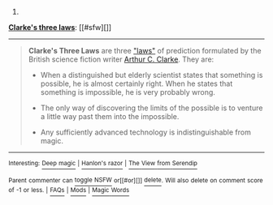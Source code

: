 :PROPERTIES:
:Author: autowikibot
:Score: 2
:DateUnix: 1426160857.0
:DateShort: 2015-Mar-12
:END:

***** 
      :PROPERTIES:
      :CUSTOM_ID: section
      :END:
****** 
       :PROPERTIES:
       :CUSTOM_ID: section-1
       :END:
**** 
     :PROPERTIES:
     :CUSTOM_ID: section-2
     :END:
[[https://en.wikipedia.org/wiki/Clarke%27s%20three%20laws][*Clarke's three laws*]]: [[#sfw][]]

--------------

#+begin_quote
  *Clarke's Three Laws* are three [[https://en.wikipedia.org/wiki/Adage]["laws"]] of prediction formulated by the British science fiction writer [[https://en.wikipedia.org/wiki/Arthur_C._Clarke][Arthur C. Clarke]]. They are:

  - When a distinguished but elderly scientist states that something is possible, he is almost certainly right. When he states that something is impossible, he is very probably wrong.

  - The only way of discovering the limits of the possible is to venture a little way past them into the impossible.

  - Any sufficiently advanced technology is indistinguishable from magic.
#+end_quote

--------------

^{Interesting:} [[https://en.wikipedia.org/wiki/Deep_magic][^{Deep} ^{magic}]] ^{|} [[https://en.wikipedia.org/wiki/Hanlon%27s_razor][^{Hanlon's} ^{razor}]] ^{|} [[https://en.wikipedia.org/wiki/The_View_from_Serendip][^{The} ^{View} ^{from} ^{Serendip}]]

^{Parent} ^{commenter} ^{can} [[/message/compose?to=autowikibot&subject=AutoWikibot%20NSFW%20toggle&message=%2Btoggle-nsfw+cpcfynt][^{toggle} ^{NSFW}]] ^{or[[#or][]]} [[/message/compose?to=autowikibot&subject=AutoWikibot%20Deletion&message=%2Bdelete+cpcfynt][^{delete}]]^{.} ^{Will} ^{also} ^{delete} ^{on} ^{comment} ^{score} ^{of} ^{-1} ^{or} ^{less.} ^{|} [[http://www.np.reddit.com/r/autowikibot/wiki/index][^{FAQs}]] ^{|} [[http://www.np.reddit.com/r/autowikibot/comments/1x013o/for_moderators_switches_commands_and_css/][^{Mods}]] ^{|} [[http://www.np.reddit.com/r/autowikibot/comments/1ux484/ask_wikibot/][^{Magic} ^{Words}]]